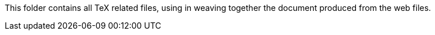 This folder contains all TeX related files, using in weaving together the document
produced from the web files. 
